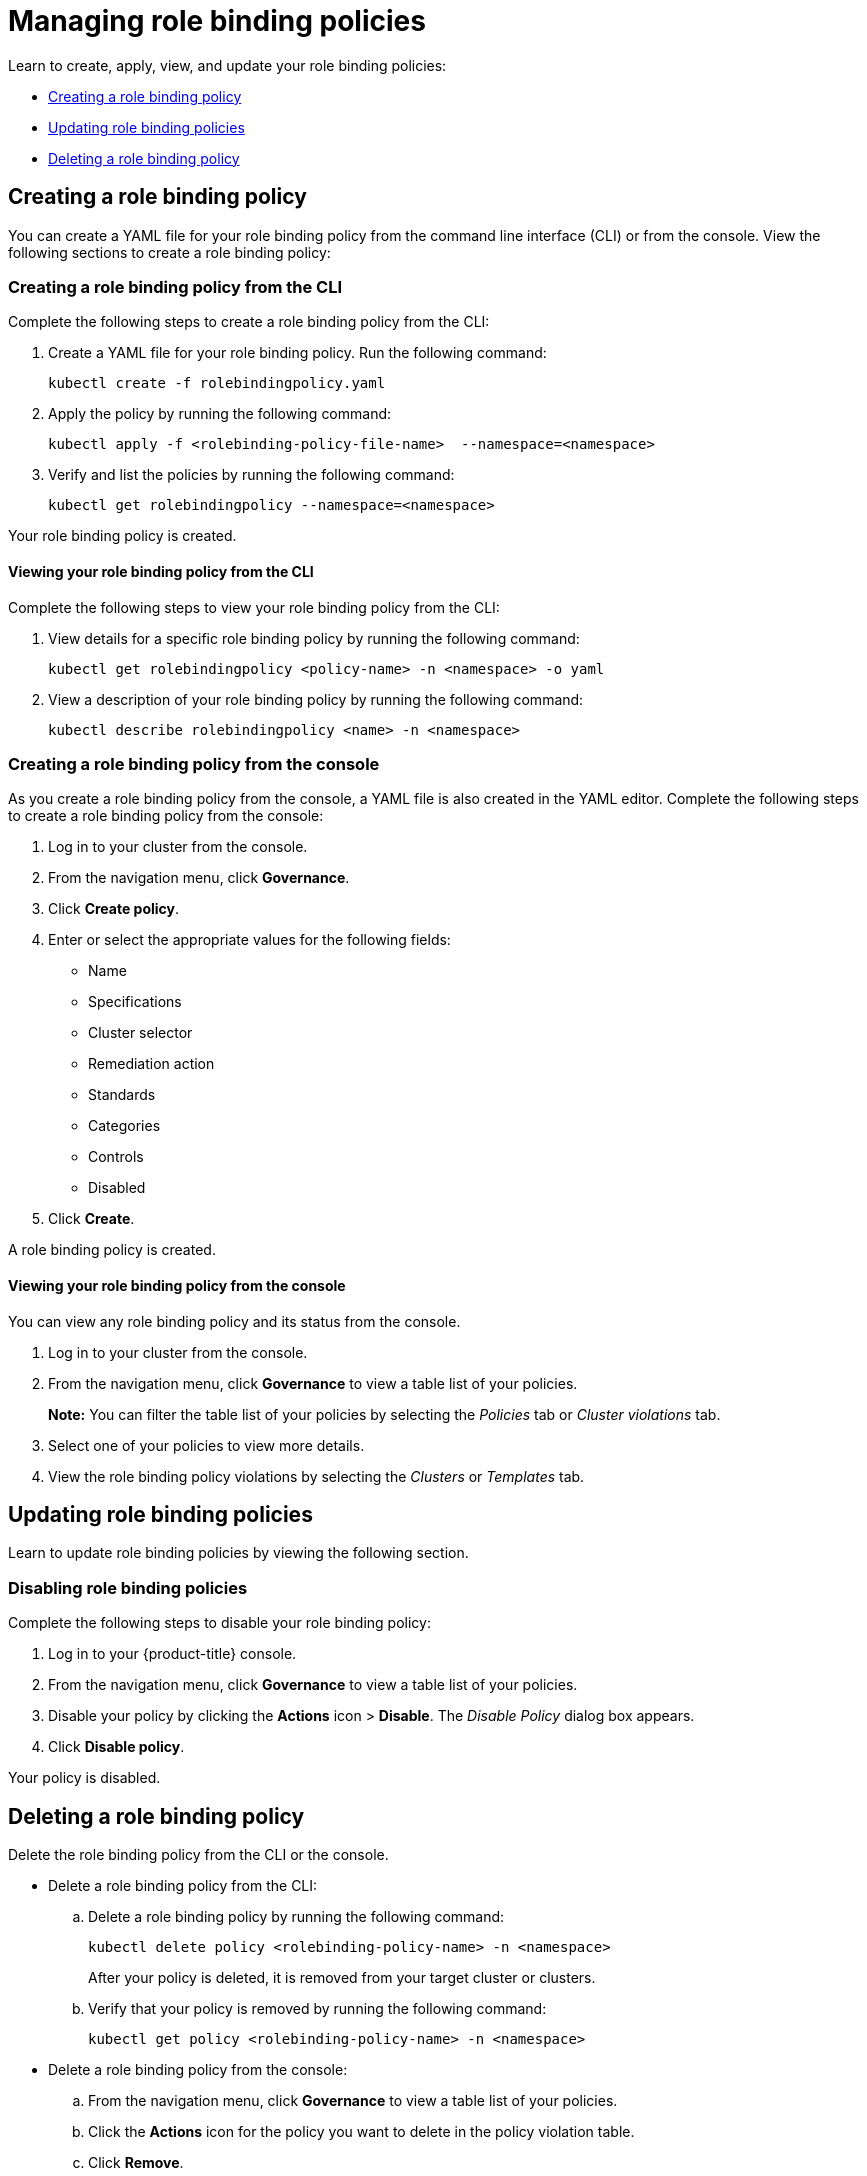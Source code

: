 [#managing-role-binding-policies]
= Managing role binding policies

Learn to create, apply, view, and update your role binding policies:

* <<creating-a-role-binding-policy,Creating a role binding policy>>
* <<updating-role-binding-policies,Updating role binding policies>>
* <<deleting-a-role-binding-policy,Deleting a role binding policy>>

[#creating-a-role-binding-policy]
== Creating a role binding policy

You can create a YAML file for your role binding policy from the command line interface (CLI) or from the console.
View the following sections to create a role binding policy:

[#creating-a-role-binding-policy-from-the-cli]
=== Creating a role binding policy from the CLI

Complete the following steps to create a role binding policy from the CLI:

. Create a YAML file for your role binding policy.
Run the following command:
+
----
kubectl create -f rolebindingpolicy.yaml
----

. Apply the policy by running the following command:
+
----
kubectl apply -f <rolebinding-policy-file-name>  --namespace=<namespace>
----

. Verify and list the policies by running the following command:
+
----
kubectl get rolebindingpolicy --namespace=<namespace>
----

Your role binding policy is created.

[#viewing-your-role-binding-policy-from-the-cli]
==== Viewing your role binding policy from the CLI

Complete the following steps to view your role binding policy from the CLI:

. View details for a specific role binding policy by running the following command:
+
----
kubectl get rolebindingpolicy <policy-name> -n <namespace> -o yaml
----

. View a description of your role binding policy by running the following command:
+
----
kubectl describe rolebindingpolicy <name> -n <namespace>
----

[#creating-a-role-binding-policy-from-the-console]
=== Creating a role binding policy from the console

As you create a role binding policy from the console, a YAML file is also created in the YAML editor.
Complete the following steps to create a role binding policy from the console:

. Log in to your cluster from the console.
. From the navigation menu, click *Governance*.
. Click *Create policy*.
. Enter or select the appropriate values for the following fields:
 ** Name
 ** Specifications
 ** Cluster selector
 ** Remediation action
 ** Standards
 ** Categories
 ** Controls
 ** Disabled
. Click *Create*.

A role binding policy is created.

[#viewing-your-role-binding-policy-from-the-console]
==== Viewing your role binding policy from the console

You can view any role binding policy and its status from the console.

. Log in to your cluster from the console.
. From the navigation menu, click *Governance* to view a table list of your policies.
+
*Note:* You can filter the table list of your policies by selecting the _Policies_ tab or _Cluster violations_ tab.

. Select one of your policies to view more details.
. View the role binding policy violations by selecting the _Clusters_ or _Templates_ tab.

[#updating-role-binding-policies]
== Updating role binding policies

Learn to update role binding policies by viewing the following section.

[#disabling-role-binding-policies]
=== Disabling role binding policies

Complete the following steps to disable your role binding policy:

. Log in to your {product-title} console.
. From the navigation menu, click *Governance* to view a table list of your policies.
. Disable your policy by clicking the *Actions* icon > *Disable*.
The _Disable Policy_ dialog box appears.
. Click *Disable policy*.

Your policy is disabled.

[#deleting-a-role-binding-policy]
== Deleting a role binding policy

Delete the role binding policy from the CLI or the console.

* Delete a role binding policy from the CLI:
 .. Delete a role binding policy by running the following command:
+
----
kubectl delete policy <rolebinding-policy-name> -n <namespace>
----
+
After your policy is deleted, it is removed from your target cluster or clusters.

 .. Verify that your policy is removed by running the following command:
+
----
kubectl get policy <rolebinding-policy-name> -n <namespace>
----
* Delete a role binding policy from the console:
 .. From the navigation menu, click *Governance* to view a table list of your policies.
 .. Click the *Actions* icon for the policy you want to delete in the policy violation table.
 .. Click *Remove*.
 .. From the _Remove policy_ dialog box, click *Remove policy*.

Your role binding policy is deleted.

View a sample of a role binding policy, see _Role binding policy sample_ on the xref:../governance/rolebinding_policy.adoc#role-binding-policy-sample[Role binding policy] page.
See xref:../governance/config_policy_ctrl.adoc#kubernetes-configuration-policy-controller[Kubernetes configuration policy controller] to learn about other configuration policies.
See xref:../governance/create_policy.adoc#managing-security-policies[Managing security policies] to manage other policies.
